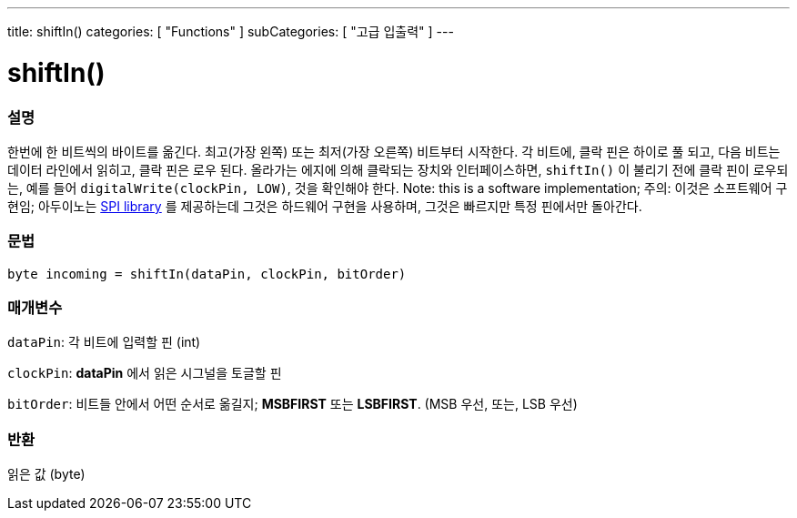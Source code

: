 ---
title: shiftIn()
categories: [ "Functions" ]
subCategories: [ "고급 입출력" ]
---





= shiftIn()


// OVERVIEW SECTION STARTS
[#overview]
--

[float]
=== 설명
한번에 한 비트씩의 바이트를 옮긴다.
최고(가장 왼쪽) 또는 최저(가장 오른쪽) 비트부터 시작한다.
각 비트에, 클락 핀은 하이로 풀 되고, 다음 비트는 데이터 라인에서 읽히고, 클락 핀은 로우 된다.
올라가는 에지에 의해 클락되는 장치와 인터페이스하면, `shiftIn()` 이 불리기 전에 클락 핀이 로우되는, 예를 들어 `digitalWrite(clockPin, LOW)`, 것을 확인해야 한다.
Note: this is a software implementation;
주의: 이것은 소프트웨어 구현임;
아두이노는 link:https://www.arduino.cc/en/Reference/SPI[SPI library] 를 제공하는데 그것은 하드웨어 구현을 사용하며, 그것은 빠르지만 특정 핀에서만 돌아간다.
[%hardbreaks]


[float]
=== 문법
`byte incoming = shiftIn(dataPin, clockPin, bitOrder)`


[float]
=== 매개변수
`dataPin`: 각 비트에 입력할 핀 (int)

`clockPin`: *dataPin* 에서 읽은 시그널을 토글할 핀

`bitOrder`: 비트들 안에서 어떤 순서로 옮길지;  *MSBFIRST* 또는 *LSBFIRST*.
(MSB 우선, 또는, LSB 우선)

[float]
=== 반환
읽은 값 (byte)

--
// OVERVIEW SECTION ENDS
